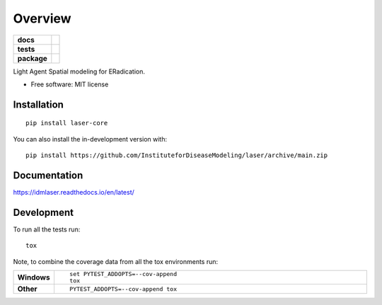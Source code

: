 ========
Overview
========

.. start-badges

.. list-table::
    :stub-columns: 1

    * - docs
      - |docs|
    * - tests
      - | |github-actions|
        | |codecov|
    * - package
      - | |version| |wheel| |supported-versions| |supported-implementations|
        | |commits-since|
.. |docs| image:: https://readthedocs.org/projects/idmlaser/badge/?style=flat
    :target: https://idmlaser.readthedocs.io/en/latest/
    :alt: Documentation Status

.. |github-actions| image:: https://github.com/InstituteforDiseaseModeling/laser/actions/workflows/github-actions.yml/badge.svg
    :alt: GitHub Actions Build Status
    :target: https://github.com/InstituteforDiseaseModeling/laser/actions

.. |codecov| image:: https://codecov.io/gh/InstituteforDiseaseModeling/laser/branch/main/graphs/badge.svg?branch=main
    :alt: Coverage Status
    :target: https://app.codecov.io/github/InstituteforDiseaseModeling/laser

.. |version| image:: https://img.shields.io/pypi/v/idmlaser.svg
    :alt: PyPI Package latest release
    :target: https://test.pypi.org/project/laser-core/

.. |wheel| image:: https://img.shields.io/pypi/wheel/idmlaser.svg
    :alt: PyPI Wheel
    :target: https://test.pypi.org/project/laser-core/

.. |supported-versions| image:: https://img.shields.io/pypi/pyversions/idmlaser.svg
    :alt: Supported versions
    :target: https://test.pypi.org/project/laser-core/

.. |supported-implementations| image:: https://img.shields.io/pypi/implementation/idmlaser.svg
    :alt: Supported implementations
    :target: https://test.pypi.org/project/laser-core/

.. |commits-since| image:: https://img.shields.io/github/commits-since/InstituteforDiseaseModeling/laser/v0.0.3.svg
    :alt: Commits since latest release
    :target: https://github.com/InstituteforDiseaseModeling/laser/compare/v0.0.3...main



.. end-badges

Light Agent Spatial modeling for ERadication.

* Free software: MIT license

Installation
============

::

    pip install laser-core

You can also install the in-development version with::

    pip install https://github.com/InstituteforDiseaseModeling/laser/archive/main.zip


Documentation
=============


https://idmlaser.readthedocs.io/en/latest/


Development
===========

To run all the tests run::

    tox

Note, to combine the coverage data from all the tox environments run:

.. list-table::
    :widths: 10 90
    :stub-columns: 1

    - - Windows
      - ::

            set PYTEST_ADDOPTS=--cov-append
            tox

    - - Other
      - ::

            PYTEST_ADDOPTS=--cov-append tox
